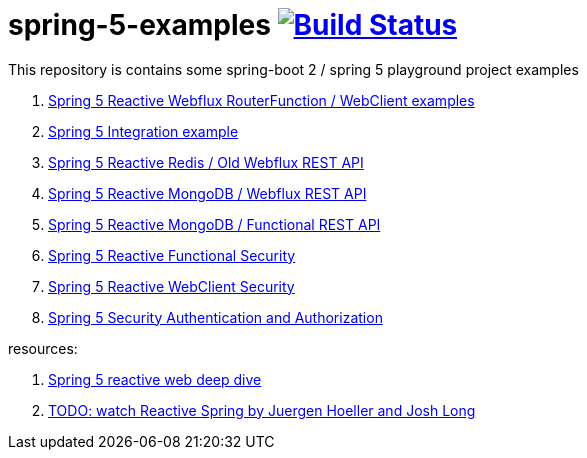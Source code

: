 = spring-5-examples image:https://travis-ci.org/daggerok/spring-5-examples.svg?branch=master["Build Status", link="https://travis-ci.org/daggerok/spring-5-examples"]

This repository is contains some spring-boot 2 / spring 5 playground project examples

. link:01-functional-spring/[Spring 5 Reactive Webflux RouterFunction / WebClient examples]
. link:02-spring-integration-5-example/[Spring 5 Integration example]
. link:03-reactive-webflux-spring-data-redis/[Spring 5 Reactive Redis / Old Webflux REST API]
. link:04-reactive-mongo-webflux/[Spring 5 Reactive MongoDB / Webflux REST API]
. link:05-reactive-mongo-webflux-functional/[Spring 5 Reactive MongoDB / Functional REST API]
. link:06-reactive-functional-security/[Spring 5 Reactive Functional Security]
. link:07-reactive-security-client/[Spring 5 Reactive WebClient Security]
. link:08-reactive-auth/[Spring 5 Security Authentication and Authorization]

resources:

. link:https://www.brighttalk.com/webcast/14893/263393[Spring 5 reactive web deep dive]
. link:https://www.youtube.com/watch?v=TZUZgU6rsNY[TODO: watch Reactive Spring by Juergen Hoeller and Josh Long]
